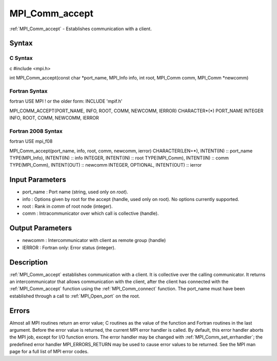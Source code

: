 .. _mpi_comm_accept:

MPI_Comm_accept
===============

.. include_body

:ref:`MPI_Comm_accept` - Establishes communication with a client.

Syntax
------

C Syntax
^^^^^^^^

c #include <mpi.h>

int MPI_Comm_accept(const char \*port_name, MPI_Info info, int root,
MPI_Comm comm, MPI_Comm \*newcomm)

Fortran Syntax
^^^^^^^^^^^^^^

fortran USE MPI ! or the older form: INCLUDE 'mpif.h'

MPI_COMM_ACCEPT(PORT_NAME, INFO, ROOT, COMM, NEWCOMM, IERROR)
CHARACTER*(*) PORT_NAME INTEGER INFO, ROOT, COMM, NEWCOMM, IERROR

Fortran 2008 Syntax
^^^^^^^^^^^^^^^^^^^

fortran USE mpi_f08

MPI_Comm_accept(port_name, info, root, comm, newcomm, ierror)
CHARACTER(LEN=*), INTENT(IN) :: port_name TYPE(MPI_Info), INTENT(IN) ::
info INTEGER, INTENT(IN) :: root TYPE(MPI_Comm), INTENT(IN) :: comm
TYPE(MPI_Comm), INTENT(OUT) :: newcomm INTEGER, OPTIONAL, INTENT(OUT) ::
ierror

Input Parameters
----------------

-  port_name : Port name (string, used only on *root*).
-  info : Options given by root for the accept (handle, used only on
   root). No options currently supported.
-  root : Rank in *comm* of root node (integer).
-  comm : Intracommunicator over which call is collective (handle).

Output Parameters
-----------------

-  newcomm : Intercommunicator with client as remote group (handle)
-  IERROR : Fortran only: Error status (integer).

Description
-----------

:ref:`MPI_Comm_accept` establishes communication with a client. It is
collective over the calling communicator. It returns an
intercommunicator that allows communication with the client, after the
client has connected with the :ref:`MPI_Comm_accept` function using the
:ref:`MPI_Comm_connect` function. The port_name must have been established
through a call to :ref:`MPI_Open_port` on the root.

Errors
------

Almost all MPI routines return an error value; C routines as the value
of the function and Fortran routines in the last argument. Before the
error value is returned, the current MPI error handler is called. By
default, this error handler aborts the MPI job, except for I/O function
errors. The error handler may be changed with :ref:`MPI_Comm_set_errhandler`;
the predefined error handler MPI_ERRORS_RETURN may be used to cause
error values to be returned. See the MPI man page for a full list of MPI
error codes.


.. seealso:: :ref:`MPI_Comm_connect`
